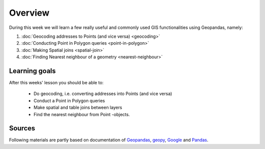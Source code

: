 Overview
========

During this week we will learn a few really useful and commonly used GIS functionalities using Geopandas, namely:

1. :doc:`Geocoding addresses to Points (and vice versa) <geocoding>`
2. :doc:`Conducting Point in Polygon queries <point-in-polygon>`
3. :doc:`Making Spatial joins <spatial-join>`
4. :doc:`Finding Nearest neighbour of a geometry <nearest-neighbour>`

Learning goals
--------------

After this weeks' lesson you should be able to:

 - Do geocoding, i.e. converting addresses into Points (and vice versa)
 - Conduct a Point in Polygon queries
 - Make spatial and table joins between layers
 - Find the nearest neighbour from Point -objects.

Sources
-------

Following materials are partly based on documentation of `Geopandas <http://geopandas.org/geocoding.html>`__, `geopy <http://geopy.readthedocs.io/en/1.11.0/#>`__, `Google <https://developers.google.com/>`_ and `Pandas <http://pandas.pydata.org/>`__.